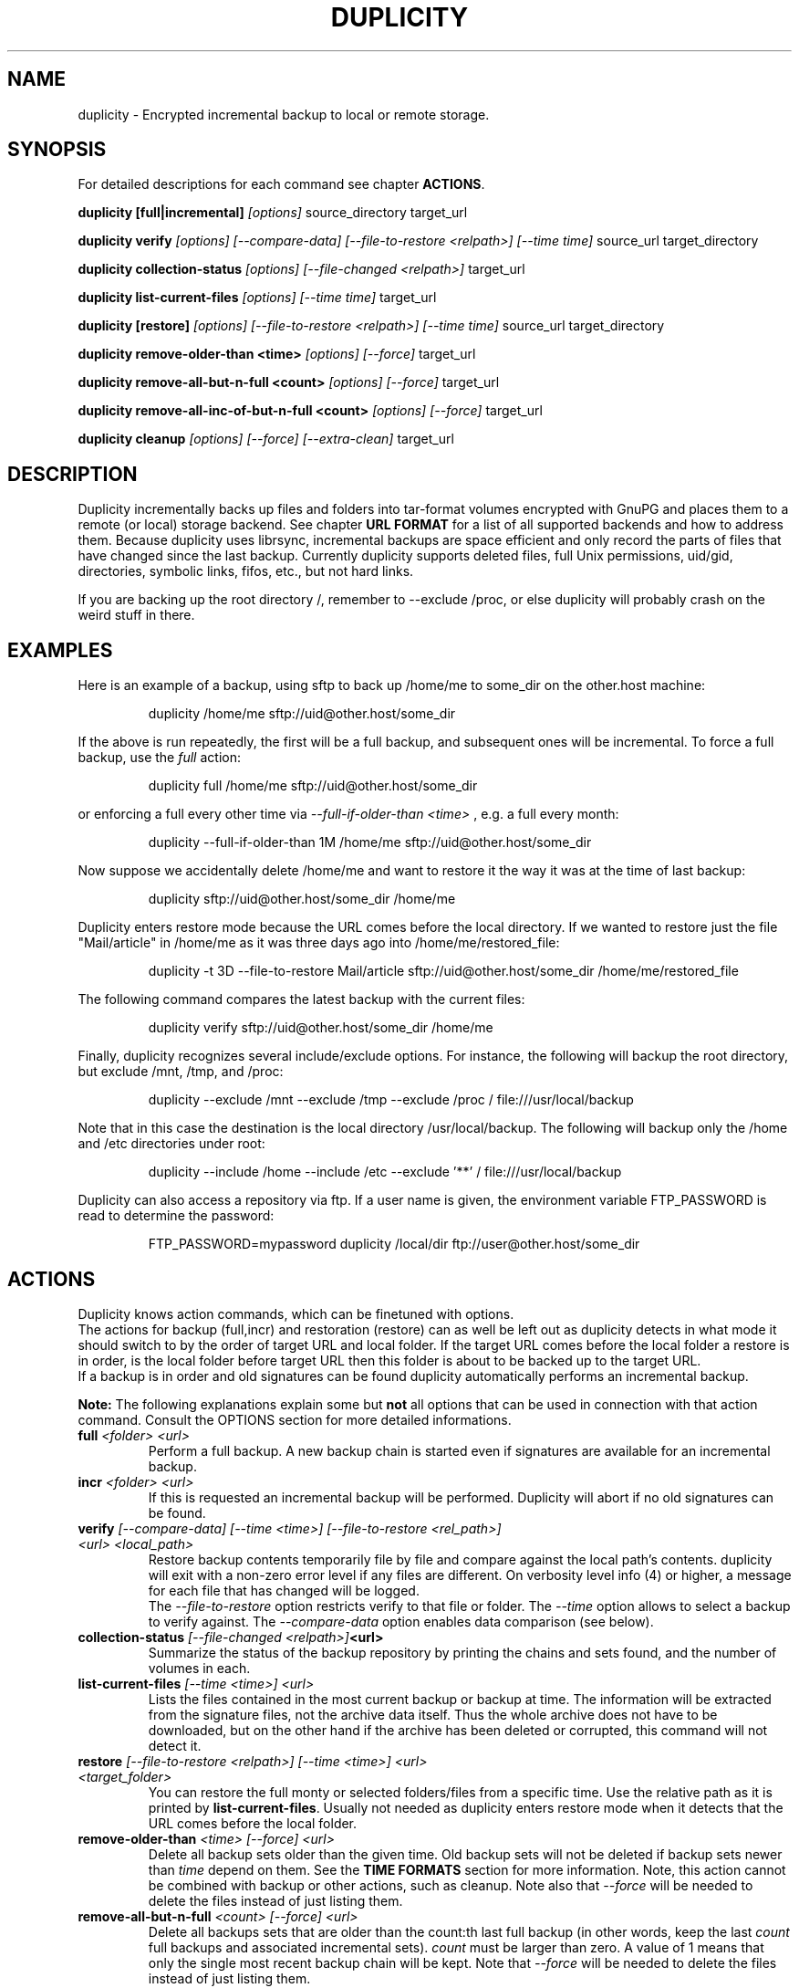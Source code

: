 .TH DUPLICITY 1 "$reldate" "Version $version" "User Manuals" \"  -*- nroff -*-
.\" disable justification (adjust text to left margin only)
.\" command line examples stay readable through that
.ad l
.\" disable hyphenation
.nh

.SH NAME
duplicity \- Encrypted incremental backup to local or remote storage.

.SH SYNOPSIS
For detailed descriptions for each command see chapter
.BR ACTIONS .

.B duplicity [full|incremental]
.I [options]
source_directory target_url

.B duplicity verify
.I [options] [--compare-data] [--file-to-restore <relpath>] [--time time]
source_url target_directory

.B duplicity collection-status
.I [options] [--file-changed <relpath>]
target_url

.B duplicity list-current-files
.I [options] [--time time]
target_url

.B duplicity [restore]
.I [options] [--file-to-restore <relpath>] [--time time]
source_url target_directory

.B duplicity remove-older-than <time>
.I [options] [--force]
target_url

.B duplicity remove-all-but-n-full  <count>
.I [options] [--force]
target_url

.B duplicity remove-all-inc-of-but-n-full <count>
.I [options] [--force]
target_url

.B duplicity cleanup
.I [options] [--force] [--extra-clean]
target_url

.SH DESCRIPTION
Duplicity incrementally backs up files and folders into
tar-format volumes encrypted with GnuPG and places them to a
remote (or local) storage backend.  See chapter
.B URL FORMAT
for a list of all supported backends and how to address them.
Because duplicity uses librsync, incremental backups are space efficient
and only record the parts of files that have changed since the last backup.
Currently duplicity supports deleted files, full Unix permissions, uid/gid,
directories, symbolic links, fifos, etc., but not hard links.

If you are backing up the root directory /, remember to --exclude
/proc, or else duplicity will probably crash on the weird stuff in
there.

.SH EXAMPLES
Here is an example of a backup, using sftp to back up /home/me to
some_dir on the other.host machine:
.PP
.RS
duplicity /home/me sftp://uid@other.host/some_dir
.PP
.RE
If the above is run repeatedly, the first will be a full backup, and
subsequent ones will be incremental. To force a full backup, use the
.I full
action:
.PP
.RS
duplicity full /home/me sftp://uid@other.host/some_dir
.PP
.RE
or enforcing a full every other time via
.I --full-if-older-than <time>
, e.g. a full every month:
.PP
.RS
duplicity --full-if-older-than 1M /home/me sftp://uid@other.host/some_dir
.PP
.RE
Now suppose we accidentally delete /home/me and want to restore it
the way it was at the time of last backup:
.PP
.RS
duplicity sftp://uid@other.host/some_dir /home/me
.PP
.RE
Duplicity enters restore mode because the URL comes before the local
directory.  If we wanted to restore just the file "Mail/article" in
/home/me as it was three days ago into /home/me/restored_file:
.PP
.RS
duplicity -t 3D --file-to-restore Mail/article sftp://uid@other.host/some_dir /home/me/restored_file
.PP
.RE
The following command compares the latest backup with the current files:
.PP
.RS
duplicity verify sftp://uid@other.host/some_dir /home/me
.PP
.RE
Finally, duplicity recognizes several include/exclude options.  For
instance, the following will backup the root directory, but exclude
/mnt, /tmp, and /proc:
.PP
.RS
duplicity --exclude /mnt --exclude /tmp --exclude /proc /
file:///usr/local/backup
.PP
.RE
Note that in this case the destination is the local directory
/usr/local/backup.  The following will backup only the /home and /etc
directories under root:
.PP
.RS
duplicity --include /home --include /etc --exclude '**' /
file:///usr/local/backup
.PP
.RE
Duplicity can also access a repository via ftp.  If a user name is
given, the environment variable FTP_PASSWORD is read to determine the
password:
.PP
.RS
FTP_PASSWORD=mypassword duplicity /local/dir ftp://user@other.host/some_dir

.SH ACTIONS
Duplicity knows action commands, which can be finetuned with options.
.br
The actions for backup (full,incr) and restoration (restore) can as well be
left out as duplicity detects in what mode it should switch to by the order
of target URL and local folder. If the target URL comes before the local folder
a restore is in order, is the local folder before target URL then this folder
is about to be backed up to the target URL.
.br
If a backup is in order and old signatures can be found duplicity automatically
performs an incremental backup.
.PP
.B Note:
The following explanations explain some but
.B not
all options that can be used in connection with that action command.
Consult the OPTIONS section for more detailed informations.

.TP
.BI "full " "<folder> <url>"
Perform a full backup. A new backup chain is started even if
signatures are available for an incremental backup.

.TP
.BI "incr " "<folder> <url>"
If this is requested an incremental backup will be performed.
Duplicity will abort if no old signatures can be found.

.TP
.BI "verify " "[--compare-data] [--time <time>] [--file-to-restore <rel_path>] <url> <local_path>"
Restore backup contents temporarily file by file and compare against the local path's contents.
duplicity will exit with a non-zero error level if any files are different.
On verbosity level info (4) or higher, a message for each file that has
changed will be logged.
.br
The
.I --file-to-restore
option restricts verify to that file or folder.
The
.I --time
option allows to select a backup to verify against.
The
.I --compare-data
option enables data comparison (see below).

.TP
.BI "collection-status " "[--file-changed <relpath>]" "<url>"
Summarize the status of the backup repository by printing the chains
and sets found, and the number of volumes in each.

.TP
.BI "list-current-files " "[--time <time>] <url>"
Lists the files contained in the most current backup or backup at time.
The information will be extracted from the signature files, not the archive data
itself. Thus the whole archive does not have to be downloaded, but on
the other hand if the archive has been deleted or corrupted, this
command will not detect it.

.TP
.BI "restore " "[--file-to-restore <relpath>] [--time <time>] <url> <target_folder>"
You can restore the full monty or selected folders/files from a specific time.
Use the relative path as it is printed by
.BR list-current-files .
Usually not needed as duplicity enters restore mode when it detects that the URL
comes before the local folder.

.TP
.BI "remove-older-than " "<time> [--force] <url>"
Delete all backup sets older than the given time.  Old backup sets
will not be deleted if backup sets newer than
.I time
depend on them.  See the
.B TIME FORMATS
section for more information.  Note, this action cannot be combined
with backup or other actions, such as cleanup.  Note also that
.I --force
will be needed to delete the files instead of just listing them.

.TP
.BI "remove-all-but-n-full " "<count> [--force] <url>"
Delete all backups sets that are older than the count:th last full
backup (in other words, keep the last
.I count
full backups and associated incremental sets).
.I count
must be larger than zero. A value of 1 means that only the single most
recent backup chain will be kept.  Note that
.I --force
will be needed to delete the files instead of just listing them.

.TP
.BI "remove-all-inc-of-but-n-full " "<count> [--force] <url>"
Delete incremental sets of all backups sets that are older than the count:th last full
backup (in other words, keep only old full backups and not their increments).
.I count
must be larger than zero. A value of 1 means that only the single most
recent backup chain will be kept intact.  Note that
.I --force
will be needed to delete the files instead of just listing them.

.TP
.BI "cleanup " "[--force] [--extra-clean] <url>"
Delete the extraneous duplicity files on the given backend.
Non-duplicity files, or files in complete data sets will not be
deleted.  This should only be necessary after a duplicity session
fails or is aborted prematurely.  Note that
.I --force
will be needed to delete the files instead of just listing them.

.SH OPTIONS

.TP
.BI --allow-source-mismatch
Do not abort on attempts to use the same archive dir or remote backend
to back up different directories. duplicity will tell you if you need
this switch.

.TP
.BI "--archive-dir " path
The archive directory.
.B NOTE:
This option changed in 0.6.0.  The archive directory is now necessary
in order to manage persistence for current and future enhancements.
As such, this option is now used only to change the location of the
archive directory.  The archive directory should
.B not
be deleted, or duplicity will have to recreate it from
the remote repository (which may require decrypting the backup contents).

When backing up or restoring, this option specifies that the local
archive directory is to be created in
.IR path .
If the archive directory is not specified, the default will be to
create the archive directory in
.IR ~/.cache/duplicity/ .

The archive directory can be shared between backups to multiple targets,
because a subdirectory of the archive dir is used for individual backups (see
.BI --name
).

The combination of archive directory and backup name must be unique
in order to separate the data of different backups.

The interaction between the
.BI --archive-dir
and the
.BI --name
options allows for four possible combinations for the location of the archive dir:

.RS
.IP 1.
neither specified (default)
 ~/.cache/duplicity/\c
.IR hash-of-url
.IP 2.
--archive-dir=/arch, no --name
 /arch/\c
.IR hash-of-url
.IP 3.
no --archive-dir, --name=foo
 ~/.cache/duplicity/foo
.IP 4.
--archive-dir=/arch, --name=foo
 /arch/foo
.RE

.TP
.BI "--asynchronous-upload "
(EXPERIMENTAL) Perform file uploads asynchronously in the background,
with respect to volume creation. This means that duplicity can upload
a volume while, at the same time, preparing the next volume for
upload. The intended end-result is a faster backup, because the local
CPU and your bandwidth can be more consistently utilized. Use of this
option implies additional need for disk space in the temporary storage
location; rather than needing to store only one volume at a time,
enough storage space is required to store two volumes.

.TP
.BI "--backend-retry-delay " number
Specifies the number of seconds that duplicity waits after an error has
occured before attempting to repeat the operation.


.TP
.BI "--cf-backend " backend
Allows the explicit selection of a cloudfiles backend. Defaults to
.BR pyrax .
Alternatively you might choose
.BR cloudfiles .

.TP
.BI --compare-data
Enable data comparison of regular files on action verify.
This is disabled by default for performance reasons.

.TP
.BI "--dry-run "
Calculate what would be done, but do not perform any backend actions

.TP
.BI "--encrypt-key " key-id
When backing up, encrypt to the given public key, instead of using
symmetric (traditional) encryption.  Can be specified multiple times.
The key-id can be given in any of the formats supported by GnuPG; see
.BR gpg (1),
section "HOW TO SPECIFY A USER ID" for details.


.TP
.BI "--encrypt-secret-keyring " filename
This option can only be used with
.BR --encrypt-key ,
and changes the path to the secret keyring for the encrypt key to
.I filename
This keyring is not used when creating a backup. If not specified, the
default secret keyring is used which is usually located at .gnupg/secring.gpg

.TP
.BI "--encrypt-sign-key " key-id
Convenience parameter. Same as
.BR --encrypt-key
.IR key-id
.BR --sign-key
.IR "key-id" .

.TP
.BI "--exclude " shell_pattern
Exclude the file or files matched by
.IR shell_pattern .
If a directory is matched, then files under that directory will also
be matched.  See the
.B FILE SELECTION
section for more information.

.TP
.B "--exclude-device-files"
Exclude all device files.  This can be useful for security/permissions
reasons or if rdiff-backup is not handling device files correctly.

.TP
.BI "--exclude-filelist " filename
Excludes the files listed in
.IR filename,
with each line of the filelist interpreted according to the
same rules as
.BI --include
and
.BI --exclude.
See the
.B FILE SELECTION
section for more information.

.TP
.BR "--exclude-if-present " filename
Exclude directories if filename is present. Allows the user to specify folders
that they do not wish to backup by adding a specified file (e.g. ".nobackup")
instead of maintaining a comprehensive exclude/include list. This option needs
to come before any other include or exclude options.

.TP
.BR "--exclude-older-than " time
Exclude any files whose modification date is earlier than the specified
.IR time .
This can be used to produce a partial backup that contains only
recently changed files. See the
.B TIME FORMATS
section for more information.

.TP
.BI --exclude-other-filesystems
Exclude files on file systems (identified by device number) other than
the file system the root of the source directory is on.

.TP
.BI "--exclude-regexp " regexp
Exclude files matching the given regexp.  Unlike the
.BI --exclude
option, this option does not match files in a directory it matches.
See the
.B FILE SELECTION
section for more information.

.TP
.BI --extra-clean
When cleaning up, be more aggressive about saving space.  For example, this
may delete signature files for old backup chains.

.B Caution:
Without signature files those old backup chains are unrestorable. Do not
use --extra-clean unless you know what you're doing.

See the
.B cleanup
argument for more information.

.TP
.BI "--file-changed " path
This option may be given in collection-status mode, causing only
.I path
status to be collect instead of the entire contents of the backup archive.
.I path
should be given relative to the root of the directory backed up.


.TP
.BI "--file-prefix, --file-prefix-manifest, --file-prefix-archive, --file-prefix-signature
Adds a prefix to all files, manifest files, archive files, and/or signature files.

The same set of prefixes must be passed in on backup and restore.

If both global and type-specific prefixes are set, global prefix will go before
type-specific prefixes.

See also
.B "A NOTE ON FILENAME PREFIXES"

.TP
.BI "--file-to-restore " path
This option may be given in restore mode, causing only
.I path
to be restored instead of the entire contents of the backup archive.
.I path
should be given relative to the root of the directory backed up.

.TP
.BI "--full-if-older-than " time
Perform a full backup if an incremental backup is requested, but the
latest full backup in the collection is older than the given
.IR time .
See the
.B TIME FORMATS
section for more information.

.TP
.BI --force
Proceed even if data loss might result.  Duplicity will let the user
know when this option is required.

.TP
.BI --ftp-passive
Use passive (PASV) data connections.  The default is to use passive,
but to fallback to regular if the passive connection fails or times
out.

.TP
.BI --ftp-regular
Use regular (PORT) data connections.

.TP
.BI --gio
Use the GIO backend and interpret any URLs as GIO would.

.TP
.BI "--hidden-encrypt-key " key-id
Same as
.BR --encrypt-key ,
but it hides user's key id from encrypted file. It uses the gpg's
.BI --hidden-recipient
command to obfuscate the owner of the backup. On restore, gpg will
automatically try all available secret keys in order to decrypt the
backup. See gpg(1) for more details.


.TP
.BI --ignore-errors
Try to ignore certain errors if they happen. This option is only
intended to allow the restoration of a backup in the face of certain
problems that would otherwise cause the backup to fail. It is not ever
recommended to use this option unless you have a situation where you
are trying to restore from backup and it is failing because of an
issue which you want duplicity to ignore. Even then, depending on the
issue, this option may not have an effect.

Please note that while ignored errors will be logged, there will be no
summary at the end of the operation to tell you what was ignored, if
anything. If this is used for emergency restoration of data, it is
recommended that you run the backup in such a way that you can revisit
the backup log (look for lines containing the string IGNORED_ERROR).

If you ever have to use this option for reasons that are not
understood or understood but not your own responsibility, please
contact duplicity maintainers. The need to use this option under
production circumstances would normally be considered a bug.

.TP
.BI "--imap-full-address " email_address
The full email address of the user name when logging into an imap server.
If not supplied just the user name part of the email address is used.

.TP
.BI "--imap-mailbox " option
Allows you to specify a different mailbox.  The default is
"INBOX".
Other languages may require a different mailbox than the default.

.TP
.BI "--gpg-binary " file_path
Allows you to force duplicity to use
.I file_path
as gpg command line binary. Can be an absolute or relative file path or a file name.
Default value is 'gpg'. The binary will be localized via the PATH environment variable.

.TP
.BI "--gpg-options " options
Allows you to pass options to gpg encryption.  The
.I options
list should be of the form "--opt1 --opt2=parm" where the string is
quoted and the only spaces allowed are between options.

.TP
.BI "--include " shell_pattern
Similar to
.BI --exclude
but include matched files instead.  Unlike
.BR --exclude ,
this option will also match parent directories of matched files
(although not necessarily their contents).  See the
.B FILE SELECTION
section for more information.

.TP
.BI "--include-filelist " filename
Like
.BR --exclude-filelist ,
but include the listed files instead.  See the
.B FILE SELECTION
section for more information.

.TP
.BI "--include-regexp " regexp
Include files matching the regular expression
.IR regexp .
Only files explicitly matched by
.I regexp
will be included by this option.  See the
.B FILE SELECTION
section for more information.

.TP
.BI "--log-fd " number
Write specially-formatted versions of output messages to the specified file
descriptor.  The format used is designed to be easily consumable by other
programs.

.TP
.BI "--log-file " filename
Write specially-formatted versions of output messages to the specified file.
The format used is designed to be easily consumable by other programs.

.TP
.BI "--max-blocksize " number
determines the number of the blocks examined for changes during the diff process.
For files < 1MB the blocksize is a constant of 512.
For files over 1MB the size is given by:

file_blocksize = int((file_len / (2000 * 512)) * 512)
.br
return min(file_blocksize, globals.max_blocksize)

where globals.max_blocksize defaults to 2048.
If you specify a larger max_blocksize, your difftar files will be larger, but your sigtar files will be smaller.
If you specify a smaller max_blocksize, the reverse occurs.
The --max-blocksize option should be in multiples of 512.

.TP
.BI "--name " symbolicname
Set the symbolic name of the backup being operated on. The intent is
to use a separate name for each logically distinct backup. For
example, someone may use "home_daily_s3" for the daily backup of a
home directory to Amazon S3. The structure of the name is up to the
user, it is only important that the names be distinct. The symbolic
name is currently only used to affect the expansion of
.BI --archive-dir
, but may be used for additional features in the future. Users running
more than one distinct backup are encouraged to use this option.

If not specified, the default value is a hash of the backend URL.

.TP
.BI --no-compression
Do not use GZip to compress files on remote system.

.TP
.BI --no-encryption
Do not use GnuPG to encrypt files on remote system.

.TP
.BI --no-print-statistics
By default duplicity will print statistics about the current session
after a successful backup.  This switch disables that behavior.

.TP
.BI --null-separator
Use nulls (\\0) instead of newlines (\\n) as line separators, which
may help when dealing with filenames containing newlines.  This
affects the expected format of the files specified by the
--{include|exclude}-filelist switches as well as the format of
the directory statistics file.

.TP
.BI --numeric-owner
On restore always use the numeric uid/gid from the archive and not the
archived user/group names, which is the default behaviour.
Recommended for restoring from live cds which might have the users with
identical names but different uids/gids.

.TP
.BI "--num-retries " number
Number of retries to make on errors before giving up.

.TP
.BI --old-filenames
Use the old filename format (incompatible with Windows/Samba) rather than
the new filename format.

.TP
.BI "--par2-options " options
Verbatim options to pass to par2.

.TP
.BI "--par2-redundancy " percent
Adjust the level of redundancy in
.I percent
for Par2 recovery files (default 10%).

.TP
.BI --progress
When selected, duplicity will output the current upload progress and estimated
upload time. To annotate changes, it will perform a first dry-run before a full
or incremental, and then runs the real operation estimating the real upload
progress.

.TP
.BI "--progress-rate " number
Sets the update rate at which duplicity will output the upload progress
messages (requires
.BI --progress
option). Default is to prompt the status each 3 seconds.

.TP
.BI "--rename " "<original path> <new path>"
Treats the path
.I orig
in the backup as if it were the path
.I new.
Can be passed multiple times. An example:

duplicity restore --rename Documents/metal Music/metal sftp://uid@other.host/some_dir /home/me

.TP
.BI "--rsync-options " options
Allows you to pass options to the rsync backend.  The
.I options
list should be of the form "opt1=parm1 opt2=parm2" where the option string is
quoted and the only spaces allowed are between options. The option string
will be passed verbatim to rsync, after any internally generated option
designating the remote port to use. Here is a possibly useful example:

duplicity --rsync-options="--partial-dir=.rsync-partial" /home/me rsync://uid@other.host/some_dir

.TP
.BI "--s3-european-buckets"
When using the Amazon S3 backend, create buckets in Europe instead of
the default (requires
.BI --s3-use-new-style
). Also see the
.B EUROPEAN S3 BUCKETS
section.

.TP
.BI "--s3-unencrypted-connection"
Don't use SSL for connections to S3.

This may be much faster, at some cost to confidentiality.

With this option, anyone who can observe traffic between your computer and S3
will be able to tell: that you are using Duplicity, the name of the bucket,
your AWS Access Key ID, the increment dates and the amount of data in each
increment.

This option affects only the connection, not the GPG encryption of the backup
increment files.  Unless that is disabled, an observer will not be able to see
the file names or contents.

.TP
.BI "--s3-use-new-style"
When operating on Amazon S3 buckets, use new-style subdomain bucket
addressing. This is now the preferred method to access Amazon S3, but
is not backwards compatible if your bucket name contains upper-case
characters or other characters that are not valid in a hostname.

.TP
.BI "--s3-use-rrs"
Store volumes using Reduced Redundancy Storage when uploading to Amazon S3.
This will lower the cost of storage but also lower the durability of stored
volumes to 99.99% instead the 99.999999999% durability offered by Standard
Storage on S3.

.TP
.BI "--s3-use-ia"
Store volumes using Standard - Infrequent Access when uploading to Amazon S3.
This storage class has a lower storage cost but a higher per-request cost, and
the storage cost is calculated against a 30-day storage minimum. According to
Amazon, this storage is ideal for long-term file storage, backups, and disaster
recovery.

.TP
.BI "--s3-use-multiprocessing"
Allow multipart volumne uploads to S3 through multiprocessing. This option
requires Python 2.6 and can be used to make uploads to S3 more efficient.
If enabled, files duplicity uploads to S3 will be split into chunks and
uploaded in parallel. Useful if you want to saturate your bandwidth
or if large files are failing during upload.

.TP
.BI "--s3-use-server-side-encryption"
Allow use of server side encryption in S3

.TP
.BI "--s3-multipart-chunk-size"
Chunk size (in MB) used for S3 multipart uploads. Make this smaller than
.BI --volsize
to maximize the use of your bandwidth. For example, a chunk size of 10MB
with a volsize of 30MB will result in 3 chunks per volume upload.

.TP
.BI "--s3-multipart-max-procs"
Specify the maximum number of processes to spawn when performing a multipart
upload to S3. By default, this will choose the number of processors detected
on your system (e.g. 4 for a 4-core system). You can adjust this number as
required to ensure you don't overload your system while maximizing the use of
your bandwidth.

.TP
.BI "--s3-multipart-max-timeout"
You can control the maximum time (in seconds) a multipart upload can spend on
uploading a single chunk to S3. This may be useful if you find your system
hanging on multipart uploads or if you'd like to control the time variance
when uploading to S3 to ensure you kill connections to slow S3 endpoints.

.TP
.BI "--scp-command " command
.B (only ssh pexpect backend with --use-scp enabled)
The
.I command
will be used instead of "scp" to send or receive files.
To list and delete existing files, the sftp command is used.
.br
See also
.B "A NOTE ON SSH BACKENDS"
section
.BR "SSH pexpect backend" .

.TP
.BI "--sftp-command " command
.B (only ssh pexpect backend)
The
.I command
will be used instead of "sftp".
.br
See also
.B "A NOTE ON SSH BACKENDS"
section
.BR "SSH pexpect backend" .

.TP
.BI --short-filenames
If this option is specified, the names of the files duplicity writes
will be shorter (about 30 chars) but less understandable.  This may be
useful when backing up to MacOS or another OS or FS that doesn't
support long filenames.

.TP
.BI "--sign-key " key-id
This option can be used when backing up, restoring or verifying.
When backing up, all backup files will be signed with keyid
.IR key .
When restoring, duplicity will signal an error if any remote file is
not signed with the given key-id. The key-id can be given in any of
the formats supported by GnuPG; see
.BR gpg (1),
section "HOW TO SPECIFY A USER ID" for details.
Should be specified only once because currently only
.B one
signing key is supported. Last entry overrides all other entries.
.br
See also
.BI "A NOTE ON SYMMETRIC ENCRYPTION AND SIGNING"

.TP
.BI --ssh-askpass
Tells the ssh backend to prompt the user for the remote system password,
if it was not defined in target url and no FTP_PASSWORD env var is set.
This password is also used for passphrase-protected ssh keys.

.TP
.BI "--ssh-options " options
Allows you to pass options to the ssh backend.
Can be specified multiple times or as a space separated options list.
The
.I options
list should be of the form "-oOpt1='parm1' -oOpt2='parm2'" where the option string is
quoted and the only spaces allowed are between options. The option string
will be passed verbatim to both scp and sftp, whose command line syntax
differs slightly hence the options should therefore be given in the long option format described in
.BR ssh_config(5).

example of a list:

duplicity --ssh-options="-oProtocol=2 -oIdentityFile='/my/backup/id'" /home/me scp://user@host/some_dir

example with multiple parameters:

duplicity --ssh-options="-oProtocol=2" --ssh-options="-oIdentityFile='/my/backup/id'" /home/me scp://user@host/some_dir

.B NOTE:
The
.I "ssh paramiko backend"
currently supports only the
.B -i
or
.B -oIdentityFile
setting. If needed provide more host specific options via ssh_config file.
.RE

.TP
.BI "--ssl-cacert-file " file
.B (only webdav & lftp backend)
Provide a cacert file for ssl certificate verification.
.br
See also
.BR "A NOTE ON SSL CERTIFICATE VERIFICATION" .

.TP
.BI "--ssl-cacert-path " path/to/certs/
.B (only webdav backend and python 2.7.9+ OR lftp+webdavs and a recent lftp)
Provide a path to a folder containing cacert files for ssl certificate verification.
.br
See also
.BR "A NOTE ON SSL CERTIFICATE VERIFICATION" .

.TP
.BI --ssl-no-check-certificate
.B (only webdav & lftp backend)
Disable ssl certificate verification.
.br
See also
.BR "A NOTE ON SSL CERTIFICATE VERIFICATION" .

.TP
.BI "--tempdir " directory
Use this existing directory for duplicity temporary files instead of
the system default, which is usually the /tmp directory. This option
supersedes any environment variable.
.br
See also
.BR "ENVIRONMENT VARIABLES" .

.TP
.BI -t time ", --time " time ", --restore-time " time
Specify the time from which to restore or list files.

.TP
.BI "--time-separator " char
Use
.IR char
as the time separator in filenames instead of colon (":").

.TP
.BI "--timeout " seconds
Use
.IR seconds
as the socket timeout value if duplicity begins to timeout during
network operations.  The default is 30 seconds.

.TP
.BI --use-agent
If this option is specified, then
.I --use-agent
is passed to the GnuPG encryption process and it will try to connect to
.B gpg-agent
before it asks for a passphrase for
.I --encrypt-key
or
.I --sign-key
if needed.
.br
.B Note:
Contrary to previous versions of duplicity, this option will also be honored
by GnuPG 2 and newer versions. If GnuPG 2 is in use, duplicity passes the option
.I --pinentry-mode=cancel
to the the gpg process unless
.I --use-agent
is specified on the duplicity command line. This has the effect that GnuPG 2
uses the agent only if
.I --use-agent
is given, just like GnuPG 1.

.TP
.BI "--verbosity " level ", -v" level
Specify output verbosity level (log level).
Named levels and corresponding values are
0 Error, 2 Warning, 4 Notice (default), 8 Info, 9 Debug (noisiest).
.br
.I level
may also be
.br
.B a character:
e, w, n, i, d
.br
.B a word:
error, warning, notice, info, debug

The options -v4, -vn and -vnotice are functionally equivalent, as are the mixed/\
upper-case versions -vN, -vNotice and -vNOTICE.

.TP
.BI --version
Print duplicity's version and quit.

.TP
.BI "--volsize " number
Change the volume size to
.IR number
MB. Default is 200MB.

.SH ENVIRONMENT VARIABLES

.TP
.B TMPDIR, TEMP, TMP
In decreasing order of importance, specifies the directory to use for
temporary files (inherited from Python's tempfile module).
Eventually the option
.BI --tempdir
supercedes any of these.
.TP
.B FTP_PASSWORD
Supported by most backends which are password capable. More secure than
setting it in the backend url (which might be readable in the operating
systems process listing to other users on the same machine).
.TP
.B PASSPHRASE
This passphrase is passed to GnuPG. If this is not set, the user will be
prompted for the passphrase.
.TP
.B SIGN_PASSPHRASE
The passphrase to be used for
.BR --sign-key .
If ommitted
.B and
sign key is also one of the keys to encrypt against
.B PASSPHRASE
will be reused instead.
Otherwise, if passphrase is needed but not set the user will be prompted for it.

.SH URL FORMAT
Duplicity uses the URL format (as standard as possible) to define data locations.
The generic format for a URL is:
.PP
.RS
scheme://[user[:password]@]host[:port]/[/]path
.PP
.RE
It is not recommended to expose the password on the command line since
it could be revealed to anyone with permissions to do process listings,
it is permitted however.
Consider setting the environment variable
.B FTP_PASSWORD
instead, which is used by most, if not all backends, regardless of it's name.
.PP
In protocols that support it, the path may be preceded by a single
slash, '/path', to represent a relative path to the target home directory,
or preceded by a double slash, '//path', to represent an absolute
filesystem path.
.PP
.B Note:
.RS
Scheme (protocol) access may be provided by more than one backend.
In case the default backend is buggy or simply not working in a specific case it might be worth trying an alternative implementation.
Alternative backends can be selected by prefixing the scheme with the name of the alternative backend e.g.
.B ncftp+ftp://
and are mentioned below the scheme's syntax summary.
.RE

.PP
Formats of each of the URL schemes follow:

.PP
.BR "Azure"
.PP
.RS
azure://container-name
.PP
See also
.B "A NOTE ON AZURE ACCESS"
.RE
.PP
.BR "B2"
.PP
.RS
b2://account_id[:application_key]@bucket_name/[folder/]
.RE
.PP
.BR "Cloud Files" " (Rackspace)"
.PP
.RS
cf+http://container_name
.PP
See also
.B "A NOTE ON CLOUD FILES ACCESS"
.RE
.PP
.B "Copy cloud storage"
.PP
.RS
copy://user[:password]@copy.com/some_dir
.RE
.PP
.B Dropbox
.PP
.RS
dpbx:///some_dir
.PP
Make sure to read
.BR "A NOTE ON DROPBOX ACCESS" " first!"
.RE
.PP
.B "Local file path"
.PP
.RS
file://[relative|/absolute]/local/path
.RE
.PP
.BR "FISH" " (Files transferred over Shell protocol) over ssh"
.PP
.RS
fish://user[:password]@other.host[:port]/[relative|/absolute]_path
.RE
.PP
.B "FTP"
.PP
.RS
ftp[s]://user[:password]@other.host[:port]/some_dir
.PP
.B NOTE:
use lftp+, ncftp+ prefixes to enforce a specific backend, default is lftp+ftp://...
.RE
.PP
.B "Google Docs"
.PP
.RS
gdocs://user[:password]@other.host/some_dir
.PP
.B NOTE:
use pydrive+, gdata+ prefixes to enforce a specific backend, default is pydrive+gdocs://...
.RE
.PP
.B "Google Cloud Storage"
.PP
.RS
gs://bucket[/prefix]
.RE
.PP
.B "HSI"
.PP
.RS
hsi://user[:password]@other.host/some_dir
.RE
.PP
.B "hubiC"
.PP
.RS
cf+hubic://container_name
.PP
See also
.B "A NOTE ON HUBIC"
.RE
.PP
.B "IMAP email storage"
.PP
.RS
imap[s]://user[:password]@host.com[/from_address_prefix]
.PP
See also
.B "A NOTE ON IMAP"
.RE
.PP
.B "Mega cloud storage"
.PP
.RS
mega://user[:password]@mega.co.nz/some_dir
.RE
.PP
.B "OneDrive Backend"
.PP
.RS
onedrive://some_dir
.RE
.PP
.B "Par2 Wrapper Backend"
.PP
.RS
par2+scheme://[user[:password]@]host[:port]/[/]path
.PP
See also
.B "A NOTE ON PAR2 WRAPPER BACKEND"
.RE
.PP
.B "Rsync via daemon"
.PP
.RS
rsync://user[:password]@host.com[:port]::[/]module/some_dir
.PP
.RE
.B "Rsync over ssh (only key auth)"
.PP
.RS
rsync://user@host.com[:port]/[relative|/absolute]_path
.RE
.PP
.BR "S3 storage" " (Amazon)"
.PP
.RS
s3://host[:port]/bucket_name[/prefix]
.br
s3+http://bucket_name[/prefix]
.PP
See also
.B "A NOTE ON EUROPEAN S3 BUCKETS"
.RE
.PP
.B "SCP/SFTP access"
.PP
.RS
scp://.. or
.br
sftp://user[:password]@other.host[:port]/[relative|/absolute]_path
.PP
.BR "defaults" " are paramiko+scp:// and paramiko+sftp://"
.br
.BR "alternatively" " try pexpect+scp://, pexpect+sftp://, lftp+sftp://"
.br
See also
.BR --ssh-askpass ,
.B  --ssh-options
and
.BR "A NOTE ON SSH BACKENDS" .
.RE
.PP
.BR "Swift" " (Openstack)"
.PP
.RS
swift://container_name[/prefix]
.PP
See also
.B "A NOTE ON SWIFT (OPENSTACK OBJECT STORAGE) ACCESS"
.RE
.PP
.B "Tahoe-LAFS"
.PP
.RS
tahoe://alias/directory
.RE
.PP
.B "WebDAV"
.PP
.RS
webdav[s]://user[:password]@other.host[:port]/some_dir
.PP
.B alternatively
try lftp+webdav[s]://
.RE
.PP
.BR "pydrive"
.PP
.RS
pydrive://<service account' email address>@developer.gserviceaccount.com/some_dir
.PP
See also
.B "A NOTE ON PYDRIVE BACKEND"
below.
.RE
.PP
.BR "multi"
.PP
.RS
multi:///path/to/config.json
.PP
See also
.B "A NOTE ON MULTI BACKEND"
below.
.RE
.PP
.BR "MediaFire"
.PP
.RS
mf://user[:password]@mediafire.com/some_dir
.PP
See also
.B "A NOTE ON MEDIAFIRE BACKEND"
below.
.RE

.SH TIME FORMATS
duplicity uses time strings in two places.  Firstly, many of the files
duplicity creates will have the time in their filenames in the w3
datetime format as described in a w3 note at
http://www.w3.org/TR/NOTE-datetime.  Basically they look like
"2001-07-15T04:09:38-07:00", which means what it looks like.  The
"-07:00" section means the time zone is 7 hours behind UTC.
.PP
Secondly, the
.BR -t ", " --time ", and " --restore-time
options take a time string, which can be given in any of several
formats:
.IP 1.
the string "now" (refers to the current time)
.IP 2.
a sequences of digits, like "123456890" (indicating the time in
seconds after the epoch)
.IP 3.
A string like "2002-01-25T07:00:00+02:00" in datetime format
.IP 4.
An interval, which is a number followed by one of the characters s, m,
h, D, W, M, or Y (indicating seconds, minutes, hours, days, weeks,
months, or years respectively), or a series of such pairs.  In this
case the string refers to the time that preceded the current time by
the length of the interval.  For instance, "1h78m" indicates the time
that was one hour and 78 minutes ago.  The calendar here is
unsophisticated: a month is always 30 days, a year is always 365 days,
and a day is always 86400 seconds.
.IP 5.
A date format of the form YYYY/MM/DD, YYYY-MM-DD, MM/DD/YYYY, or
MM-DD-YYYY, which indicates midnight on the day in question, relative
to the current time zone settings.  For instance, "2002/3/5",
"03-05-2002", and "2002-3-05" all mean March 5th, 2002.

.SH FILE SELECTION
When duplicity is run, it searches through the given source
directory and backs up all the files specified by the file selection
system.  The file selection system comprises a number of file
selection conditions, which are set using one of the following command
line options:
.RS
--exclude
.br
--exclude-device-files
.br
--exclude-filelist
.br
--exclude-regexp
.br
--include
.br
--include-filelist
.br
--include-regexp
.RE
Each file selection condition either matches or doesn't match a given
file.  A given file is excluded by the file selection system exactly
when the first matching file selection condition specifies that the
file be excluded; otherwise the file is included.

For instance,
.PP
.RS
duplicity --include /usr --exclude /usr /usr scp://user@host/backup
.PP
.RE
is exactly the same as
.PP
.RS
duplicity /usr scp://user@host/backup
.PP
.RE
because the include and exclude directives match exactly the same
files, and the
.BI --include
comes first, giving it precedence.  Similarly,
.PP
.RS
duplicity --include /usr/local/bin --exclude /usr/local /usr
scp://user@host/backup
.PP
.RE
would backup the /usr/local/bin directory (and its contents), but not
/usr/local/doc.

The
.BR include ,
.BR exclude ,
.BR include-filelist ,
and
.B exclude-filelist
options accept some
.IR "extended shell globbing patterns" .
These patterns can contain
.BR * ,
.BR ** ,
.BR ? ,
and
.B [...]
(character ranges). As in a normal shell,
.B *
can be expanded to any string of characters not containing "/",
.B ?
expands to any character except "/", and
.B [...]
expands to a single character of those characters specified (ranges
are acceptable).  The new special pattern,
.BR ** ,
expands to any string of characters whether or not it contains "/".
Furthermore, if the pattern starts with "ignorecase:" (case
insensitive), then this prefix will be removed and any character in
the string can be replaced with an upper- or lowercase version of
itself.

Remember that you may need to quote these characters when typing them
into a shell, so the shell does not interpret the globbing patterns
before duplicity sees them.

The
.BI --exclude
pattern option matches a file if:
.PP
.B 1.
.I pattern
can be expanded into the file's filename, or
.br
.B 2.
the file is inside a directory matched by the option.
.PP
Conversely, the
.B "--include "
pattern matches a file if:
.PP
.B 1.
.I pattern
can be expanded into the file's filename, or
.br
.B 2.
the file is inside a directory matched by the option, or
.br
.B 3.
the file is a directory which contains a file matched by the option.
.PP
For example,

.RS
.BI --exclude
/usr/local
.RE

matches e.g. /usr/local, /usr/local/lib, and /usr/local/lib/netscape.  It
is the same as --exclude /usr/local --exclude '/usr/local/**'.
.PP
On the other hand

.RS
.BI --include
/usr/local
.RE

specifies that /usr, /usr/local, /usr/local/lib, and
/usr/local/lib/netscape (but not /usr/doc) all be backed up. Thus you
don't have to worry about including parent directories to make sure
that included subdirectories have somewhere to go.
.PP
Finally,

.RS
.BI --include
ignorecase:'/usr/[a-z0-9]foo/*/**.py'
.RE

would match a file like /usR/5fOO/hello/there/world.py.  If it did
match anything, it would also match /usr.  If there is no existing
file that the given pattern can be expanded into, the option will not
match /usr alone.

The
.BR --include-filelist ,
and
.BI --exclude-filelist ,
options also introduce file selection conditions.  They direct
duplicity to read in a file, each line of which is a file
specification, and to include or exclude the matching files.  Lines
are separated by newlines or nulls, depending on whether the
--null-separator switch was given.  Each line in the filelist will be
interpreted as a globbing pattern the way
.BI --include
and
.BI --exclude
options are interpreted, except that lines starting with "+ " are interpreted as include directives, even
if found in a filelist referenced by
.BR --exclude-filelist .
Similarly, lines starting with "- " exclude files even if they are
found within an include filelist.
.PP
For example, if file "list.txt" contains the lines:

.RS
/usr/local
.br
- /usr/local/doc
.br
/usr/local/bin
.br
+ /var
.br
- /var
.RE

then
.B "--include-filelist list.txt"
would include /usr, /usr/local, and
/usr/local/bin.  It would exclude /usr/local/doc,
/usr/local/doc/python, etc.  It would also include
/usr/local/man, as this is included within /user/local.  Finally, it is undefined what happens with
/var.  A single file list should not contain conflicting file
specifications.

Each line in the filelist will also be
interpreted as a globbing pattern the way
.BI --include
and
.BI --exclude
options are interpreted.
For instance, if the file "list.txt" contains the
lines:

.RS
dir/foo
.br
+ dir/bar
.br
- **
.RE

Then
.B "--include-filelist list.txt"
would be exactly the same as specifying
.B "--include dir/foo --include dir/bar --exclude **"
on the command line.

Finally, the
.BI --include-regexp
and
.BI --exclude-regexp
options allow files to be included and excluded if their filenames match a
python regular expression.  Regular expression syntax is too
complicated to explain here, but is covered in Python's library
reference.  Unlike the
.BI --include
and
.BI --exclude
options, the regular expression options don't match files containing
or contained in matched files.  So for instance
.PP
.RS
--include '[0-9]{7}(?!foo)'
.PP
.RE
matches any files whose full pathnames contain 7 consecutive digits
which aren't followed by 'foo'.  However, it wouldn't match /home even
if /home/ben/1234567 existed.

.SH A NOTE ON AZURE ACCESS
The Azure backend requires the Microsoft Azure Storage SDK for Python to be
installed on the system.
See
.B REQUIREMENTS
above.

It uses two environment variables for authentification:
.BR AZURE_ACCOUNT_NAME " (required),"
.BR AZURE_ACCOUNT_KEY " (required)"

A container name must be a valid DNS name, conforming to the following naming
rules:

.RS
.IP 1.
Container names must start with a letter or number, and can contain only
letters, numbers, and the dash (-) character.
.IR
.IP 2.
Every dash (-) character must be immediately preceded and followed by a letter
or number; consecutive dashes are not permitted in container names.
.IR
.IP 3.
All letters in a container name must be lowercase.
.IR
.IP 4.
Container names must be from 3 through 63 characters long.
.IR
.RE

.SH A NOTE ON CLOUD FILES ACCESS
Pyrax is Rackspace's next-generation Cloud management API, including
Cloud Files access.  The cfpyrax backend requires the pyrax library to
be installed on the system.
See
.B REQUIREMENTS
above.

Cloudfiles is Rackspace's now deprecated implementation of OpenStack
Object Storage protocol.  Users wishing to use Duplicity with Rackspace
Cloud Files should migrate to the new Pyrax plugin to ensure support.

The backend requires python-cloudfiles to be installed on the system.
See
.B REQUIREMENTS
above.

It uses three environment variables for authentification:
.BR CLOUDFILES_USERNAME " (required),"
.BR CLOUDFILES_APIKEY " (required),"
.BR CLOUDFILES_AUTHURL " (optional)"

If
.B CLOUDFILES_AUTHURL
is unspecified it will default to the value
provided by python-cloudfiles, which points to rackspace, hence this value
.I must
be set in order to use other cloud files providers.

.SH A NOTE ON DROPBOX ACCESS
.IP 1.
First of all Dropbox backend requires valid authentication token. It
should be passed via
. B DPBX_ACCESS_TOKEN
environment variable.
.br
To obtain it please create 'Dropbox API' application at:
https://www.dropbox.com/developers/apps/create
.br
Then visit app settings and just use 'Generated access token' under
OAuth2 section.
.br
Alternatively you can let duplicity generate access token itself. In such
case temporary export
.B DPBX_APP_KEY ","
.B DPBX_APP_SECRET
using values from app settings page and run duplicity interactively.
.br
It will print the URL that you need to open in the browser to obtain
OAuth2 token for the application. Just follow on-screen instructions and
then put generated token to
. B DPBX_ACCESS_TOKEN
variable. Once done, feel free to unset
.B DPBX_APP_KEY "and"
.B DPBX_APP_SECRET

.IP 2.
"some_dir" must already exist in the Dropbox folder. Depending on access
token kind it may be:
.RS
.RS
. B Full Dropbox:
path is absolute and starts from 'Dropbox' root folder.
.br
. B App Folder:
path is related to application folder. Dropbox client will show it in
. B ~/Dropbox/Apps/<app-name>
.RE
.RE

.IP 3.
When using Dropbox for storage, be aware that all files, including the
ones in the Apps folder, will be synced to all connected computers.  You
may prefer to use a separate Dropbox account specially for the backups,
and not connect any computers to that account. Alternatively you can
configure selective sync on all computers to avoid syncing of backup files

.SH A NOTE ON EUROPEAN S3 BUCKETS
Amazon S3 provides the ability to choose the location of a bucket upon
its creation. The purpose is to enable the user to choose a location
which is better located network topologically relative to the user,
because it may allow for faster data transfers.
.PP
duplicity will create a new bucket the first time a bucket access is
attempted. At this point, the bucket will be created in Europe if
.BI --s3-european-buckets
was given. For reasons having to do with how the Amazon S3 service
works, this also requires the use of the
.BI --s3-use-new-style
option. This option turns on subdomain based bucket addressing in
S3. The details are beyond the scope of this man page, but it is
important to know that your bucket must not contain upper case letters
or any other characters that are not valid parts of a
hostname. Consequently, for reasons of backwards compatibility, use of
subdomain based bucket addressing is not enabled by default.
.PP
Note that you will need to use
.BI --s3-use-new-style
for all operations on European buckets; not just upon initial
creation.
.PP
You only need to use
.BI --s3-european-buckets
upon initial creation, but you may may use it at all times for
consistency.
.PP
Further note that when creating a new European bucket, it can take a
while before the bucket is fully accessible. At the time of this
writing it is unclear to what extent this is an expected feature of
Amazon S3, but in practice you may experience timeouts, socket errors
or HTTP errors when trying to upload files to your newly created
bucket. Give it a few minutes and the bucket should function normally.

.SH A NOTE ON FILENAME PREFIXES

Filename prefixes can be used in conjunction with S3 lifecycle rules to transition
archive files to Glacier, while keeping metadata (signature and manifest files) on S3.

Duplicity does not require access to archive files except when restoring from backup.

.SH A NOTE ON GOOGLE CLOUD STORAGE
Support for Google Cloud Storage relies on its Interoperable Access,
which must be enabled for your account.  Once enabled, you can generate
Interoperable Storage Access Keys and pass them to duplicity via the
.B GS_ACCESS_KEY_ID
and
.B GS_SECRET_ACCESS_KEY
environment variables. Alternatively, you can run
.B "gsutil config -a"
to have the Google Cloud Storage utility populate the
.B ~/.boto
configuration file.
.PP
Enable Interoperable Access:
https://code.google.com/apis/console#:storage
.br
Create Access Keys:
https://code.google.com/apis/console#:storage:legacy

.SH A NOTE ON HUBIC
The hubic backend requires the pyrax library to be installed on the system. See REQUIREMENTS above.
You will need to set your credentials for hubiC in a file called ~/.hubic_credentials, following this
pattern:
.PP
.RS
[hubic]
.br
email = your_email
.br
password = your_password
.br
client_id = api_client_id
.br
client_secret = api_secret_key
.br
redirect_uri = http://localhost/
.RE

.SH A NOTE ON IMAP
An IMAP account can be used as a target for the upload.  The userid may
be specified and the password will be requested.
.PP
The
.B from_address_prefix
may be specified (and probably should be). The text will be used as
the "From" address in the IMAP server.  Then on a restore (or list) command
the
.B from_address_prefix
will distinguish between different backups.

.SH A NOTE ON MULTI BACKEND

The multi backend allows duplicity to combine the storage available in
more than one backend store (e.g., you can store across a google drive
account and a onedrive account to get effectively the combined storage
available in both).  The URL path specifies a JSON formated config
file containing a list of the backends it will use. The URL may also
specify "query" parameters to configure overall behavior.
Each element of the list must have a "url" element, and may also contain
an optional "description" and an optional "env" list of environment
variables used to configure that backend.

.SS Query Parameters

Query parameters come after the file URL in standard HTTP format
for example:

.nf
.RS
multi:///path/to/config.json?mode=mirror&onfail=abort
multi:///path/to/config.json?mode=stripe&onfail=continue
multi:///path/to/config.json?onfail=abort&mode=stripe
multi:///path/to/config.json?onfail=abort
.RE

Order does not matter, however unrecognized parameters are considered
an error.

.TP
.BI "mode=" stripe

This mode (the default) performs round-robin access to the list of
backends. In this mode, all backends must be reliable as a loss of one
means a loss of one of the archive files.

.TP
.BI "mode=" mirror

This mode accesses backends as a RAID1-store, storing every file in
every backend and reading files from the first-successful backend.
A loss of any backend should result in no failure. Note that backends
added later will only get new files and may require a manual sync
with one of the other operating ones.

.TP
.BI "onfail=" continue

This setting (the default) continues all write operations in as
best-effort. Any failure results in the next backend tried. Failure
is reported only when all backends fail a given operation with the
error result from the last failure.

.TP
.BI "onfail=" abort

This setting considers any backend write failure as a terminating
condition and reports the error.
Data reading and listing operations are independent of this and
will try with the next backend on failure.

.SS JSON File Example
.nf
.RS
[
 {
  "description": "a comment about the backend"
  "url": "abackend://myuser@domain.com/backup",
  "env": [
    {
     "name" : "MYENV",
     "value" : "xyz"
    },
    {
     "name" : "FOO",
     "value" : "bar"
    }
   ]
 },
 {
  "url": "file:///path/to/dir"
 }
]
.RE
.fi

.SH A NOTE ON PAR2 WRAPPER BACKEND
Par2 Wrapper Backend can be used in combination with all other backends to
create recovery files. Just add
.BR par2+
before a regular scheme (e.g.
.IR par2+ftp://user@host/dir " or"
.I par2+s3+http://bucket_name
). This will create par2 recovery files for each archive and upload them all to
the wrapped backend.
.PP
Before restoring, archives will be verified. Corrupt archives will be repaired
on the fly if there are enough recovery blocks available.
.PP
Use
.BI "--par2-redundancy " percent
to adjust the size (and redundancy) of recovery files in
.I percent.

.SH A NOTE ON PYDRIVE BACKEND
The pydrive backend requires Python PyDrive package to be installed on the system. See
.B REQUIREMENTS
above.

There are two ways to use PyDrive: with a regular account or with a
"service account". With a service account, a separate account is
created, that is only accessible with Google APIs and not a web login.
With a regular account, you can store backups in your normal Google
Drive.

To use a service account, go to the Google developers
console at https://console.developers.google.com. Create a project,
and make sure Drive API is enabled for the project. Under "APIs and
auth", click Create New Client ID, then select Service Account with P12
key.

Download the .p12 key file of the account and convert it to the .pem format:
.br
openssl pkcs12 -in XXX.p12  -nodes -nocerts > pydriveprivatekey.pem

The content of .pem file should be passed to
.BR GOOGLE_DRIVE_ACCOUNT_KEY
environment variable for authentification.

The email address of the account will be used as part of URL. See
.B URL FORMAT
above.

The alternative is to use a regular account. To do this, start as above,
but when creating a new Client ID, select "Installed application" of
type "Other". Create a file with the following content, and pass its
filename in the
.BR GOOGLE_DRIVE_SETTINGS
environment variable:
.PP
.nf
.RS
client_config_backend: settings
client_config:
    client_id: <Client ID from developers' console>
    client_secret: <Client secret from developers' console>
save_credentials: True
save_credentials_backend: file
save_credentials_file: <filename to cache credentials>
get_refresh_token: True
.RE
.fi

In this scenario, the username and host parts of the URL play no role;
only the path matters. During the first run, you will be prompted to
visit an URL in your browser to grant access to your drive. Once
granted, you will receive a verification code to paste back into
Duplicity. The credentials are then cached in the file references above
for future use.

.SH A NOTE ON SSH BACKENDS
The
.I ssh backends
support
.I sftp
and
.I scp/ssh
transport protocols.
This is a known user-confusing issue as these are fundamentally different.
If you plan to access your backend via one of those please inform yourself
about the requirements for a server to support
.IR sftp " or"
.I scp/ssh
access.
To make it even more confusing the user can choose between several ssh backends via a scheme prefix:
paramiko+ (default), pexpect+, lftp+... .
.br
paramiko & pexpect support
.BR --use-scp ,
.BR --ssh-askpass " and"
.BR --ssh-options "."
Only the
.B pexpect
backend allows to define
.BR --scp-command " and"
.BR --sftp-command .
.PP
.BR "SSH paramiko backend " "(default)"
is a complete reimplementation of ssh protocols natively in python. Advantages
are speed and maintainability. Minor disadvantage is that extra packages are
needed as listed in
.B REQUIREMENTS
above. In
.I sftp
(default) mode all operations are done via the according sftp commands. In
.I scp
mode (
.I --use-scp
) though scp access is used for put/get operations but listing is done via ssh remote shell.
.PP
.B SSH pexpect backend
is the legacy ssh backend using the command line ssh binaries via pexpect.
Older versions used
.I scp
for get and put operations and
.I sftp
for list and
delete operations.  The current version uses
.I sftp
for all four supported
operations, unless the
.I --use-scp
option is used to revert to old behavior.
.PP
.B SSH lftp backend
is simply there because lftp can interact with the ssh cmd line binaries.
It is meant as a last resort in case the above options fail for some reason.
.PP
.B Why use sftp instead of scp?
The change to sftp was made in order to allow the remote system to chroot the backup,
thus providing better security and because it does not suffer from shell quoting issues like scp.
Scp also does not support any kind of file listing, so sftp or ssh access will always be needed
in addition for this backend mode to work properly. Sftp does not have these limitations but needs
an sftp service running on the backend server, which is sometimes not an option.

.SH A NOTE ON SSL CERTIFICATE VERIFICATION
Certificate verification as implemented right now [02.2016] only in the webdav
and lftp backends. older pythons 2.7.8- and older lftp binaries need a file
based database of certification authority certificates (cacert file).
.br
Newer python 2.7.9+ and recent lftp versions however support the system default
certificates (usually in /etc/ssl/certs) and also giving an alternative ca cert
folder via
.BR --ssl-cacert-path .
.PP
The cacert file has to be a
.B PEM
formatted text file as currently provided by the
.B CURL
project. See
.PP
.RS
http://curl.haxx.se/docs/caextract.html
.PP
.RE
After creating/retrieving a valid cacert file you should copy it to either
.PP
.RS
~/.duplicity/cacert.pem
.br
~/duplicity_cacert.pem
.br
/etc/duplicity/cacert.pem
.PP
.RE
Duplicity searches it there in the same order and will fail if it can't find it.
You can however specify the option
.BI --ssl-cacert-file " <file>"
to point duplicity to a copy in a different location.
.PP
Finally there is the
.BI --ssl-no-check-certificate
option to disable certificate verification alltogether, in case some ssl library
is missing or verification is not wanted. Use it with care, as even with self signed
servers manually providing the private ca certificate is definitely the safer option.

.SH A NOTE ON SWIFT (OPENSTACK OBJECT STORAGE) ACCESS
Swift is the OpenStack Object Storage service.
.br
The backend requires python-switclient to be installed on the system.
python-keystoneclient is also needed to use OpenStack's Keystone Identity service.
See
.B REQUIREMENTS
above.

It uses following environment variables for authentification:
.BR SWIFT_USERNAME " (required),"
.BR SWIFT_PASSWORD " (required),"
.BR SWIFT_AUTHURL " (required),"
.BR SWIFT_USERID " (required, only for IBM Bluemix ObjectStorage),"
.BR SWIFT_TENANTID " (required, only for IBM Bluemix ObjectStorage),"
.BR SWIFT_REGIONNAME " (required, only for IBM Bluemix ObjectStorage),"
.BR SWIFT_TENANTNAME " (optional, the tenant can be included in the username)"

If the user was previously authenticated, the following environment
variables can be used instead:
.BR SWIFT_PREAUTHURL " (required),"
.BR SWIFT_PREAUTHTOKEN " (required)"

If
.B SWIFT_AUTHVERSION
is unspecified, it will default to version 1.

.SH A NOTE ON MEDIAFIRE BACKEND
This backend requires
.B mediafire
python library to be installed on the system. See
.BR REQUIREMENTS .

Use URL escaping for username (and password, if provided via command line):

.PP
.RS
mf://duplicity%40example.com@mediafire.com/some_folder
.PP
.RE

The destination folder will be created for you if it does not exist.

.SH A NOTE ON SYMMETRIC ENCRYPTION AND SIGNING
Signing and symmetrically encrypt at the same time with the gpg binary on the
command line, as used within duplicity, is a specifically challenging issue.
Tests showed that the following combinations proved working.
.PP
1. Setup gpg-agent properly. Use the option
.BI --use-agent
and enter both passphrases (symmetric and sign key) in the gpg-agent's dialog.
.PP
2. Use a
.BI PASSPHRASE
for symmetric encryption of your choice but the signing key has an
.B empty
passphrase.
.PP
3. The used
.BI PASSPHRASE
for symmetric encryption and the passphrase of the signing key are identical.

.SH KNOWN ISSUES / BUGS
Hard links currently unsupported (they will be treated as non-linked
regular files).

Bad signatures will be treated as empty instead of logging appropriate
error message.

.SH OPERATION AND DATA FORMATS
This section describes duplicity's basic operation and the format of
its data files.  It should not necessary to read this section to use
duplicity.

The files used by duplicity to store backup data are tarfiles in GNU
tar format.  They can be produced independently by
.BR rdiffdir (1).
For incremental backups, new files are saved normally in the tarfile.
But when a file changes, instead of storing a complete copy of the
file, only a diff is stored, as generated by
.BR rdiff (1).
If a file is deleted, a 0 length file is stored in the tar.  It is
possible to restore a duplicity archive "manually" by using
.B tar
and then
.BR cp ,
.BR rdiff ,
and
.B rm
as necessary.  These duplicity archives have the extension
.BR difftar .

Both full and incremental backup sets have the same format.  In
effect, a full backup set is an incremental one generated from an
empty signature (see below).  The files in full backup sets will start
with
.B duplicity-full
while the incremental sets start with
.BR duplicity-inc .
When restoring, duplicity applies patches in order, so deleting, for
instance, a full backup set may make related incremental backup sets
unusable.

In order to determine which files have been deleted, and to calculate
diffs for changed files, duplicity needs to process information about
previous sessions.  It stores this information in the form of tarfiles
where each entry's data contains the signature (as produced by
.BR rdiff )
of the file instead of the file's contents.  These signature sets have
the extension
.BR sigtar .

Signature files are not required to restore a backup set, but without
an up-to-date signature, duplicity cannot append an incremental backup
to an existing archive.

To save bandwidth, duplicity generates full signature sets and
incremental signature sets.  A full signature set is generated for
each full backup, and an incremental one for each incremental backup.
These start with
.B duplicity-full-signatures
and
.B duplicity-new-signatures
respectively. These signatures will be stored both locally and remotely.
The remote signatures will be encrypted if encryption is enabled.
The local signatures will not be encrypted and stored in the archive dir (see
.B "--archive-dir"
).

.SH REQUIREMENTS
Duplicity requires a POSIX-like operating system with a
.B python
interpreter version 2.6+ installed.
It is best used under GNU/Linux.

Some backends also require additional components (probably available as packages for your specific platform):
.TP
.BR "azure backend" " (Azure Blob Storage Service)"
.B Microsoft Azure Storage SDK for Python
- https://pypi.python.org/pypi/azure-storage/
.TP
.BR "boto backend" " (S3 Amazon Web Services, Google Cloud Storage)"
.B boto version 2.0+
- http://github.com/boto/boto
.TP
.BR "cfpyrax backend" " (Rackspace Cloud) and " "hubic backend" " (hubic.com)"
.B Rackspace CloudFiles Pyrax API
- http://docs.rackspace.com/sdks/guide/content/python.html
.TP
.BR "dpbx backend" " (Dropbox)"
.B Dropbox Python SDK
- https://www.dropbox.com/developers/reference/sdk
.TP
.BR "copy backend" " (Copy.com)"
.B python-urllib3
- https://github.com/shazow/urllib3
.TP
.BR "gdocs gdata backend" " (legacy Google Docs backend)"
.B Google Data APIs Python Client Library
- http://code.google.com/p/gdata-python-client/
.TP
.BR "gdocs pydrive backend" "(default)"
see pydrive backend
.TP
.BR "gio backend" " (Gnome VFS API)"
.B PyGObject
- http://live.gnome.org/PyGObject
.br
.B D-Bus
(dbus)- http://www.freedesktop.org/wiki/Software/dbus
.TP
.BR "lftp backend" " (needed for ftp, ftps, fish [over ssh] - also supports sftp, webdav[s])"
.B LFTP Client
- http://lftp.yar.ru/
.TP
.BR "mega backend" " (mega.co.nz)"
.B Python library for mega API
- https://github.com/ckornacker/mega.py, ubuntu ppa - ppa:ckornacker/backup
.TP
.BR "multi backend"
.B Multi -- store to more than one backend
.br
(also see
.BR "A NOTE ON MULTI BACKEND"
) below.
.TP
.BR "ncftp backend" " (ftp, select via ncftp+ftp://)"
.B NcFTP
- http://www.ncftp.com/
.TP
.BR "OneDrive backend" " (Microsoft OneDrive)"
.B python-requests
- http://python-requests.org
.br
.B python-requests-oauthlib
- https://github.com/requests/requests-oauthlib
.TP
.B "Par2 Wrapper Backend"
.B par2cmdline
- http://parchive.sourceforge.net/
.TP
.BR "pydrive backend"
.B PyDrive -- a wrapper library of google-api-python-client
- https://pypi.python.org/pypi/PyDrive
.br
(also see
.BR "A NOTE ON PYDRIVE BACKEND"
) below.
.TP
.B "rsync backend"
.B rsync client binary
- http://rsync.samba.org/
.TP
.BR "ssh paramiko backend" " (default)"
.B paramiko
(SSH2 for python)
- http://pypi.python.org/pypi/paramiko (downloads); http://github.com/paramiko/paramiko (project page)
.br
.B pycrypto
(Python Cryptography Toolkit)
- http://www.dlitz.net/software/pycrypto/
.TP
.B ssh pexpect backend
.B sftp/scp client binaries
OpenSSH - http://www.openssh.com/
.br
.B Python pexpect module
- http://pexpect.sourceforge.net/pexpect.html
.TP
.BR "swift backend (OpenStack Object Storage)"
.B Python swiftclient module
- https://github.com/openstack/python-swiftclient/
.br
.B Python keystoneclient module
- https://github.com/openstack/python-keystoneclient/
.TP
.B "webdav backend"
.B certificate authority database file
for ssl certificate verification of HTTPS connections
- http://curl.haxx.se/docs/caextract.html
.br
(also see
.BR "A NOTE ON SSL CERTIFICATE VERIFICATION" ).
.br
.B Python kerberos module
for kerberos authentication
- https://github.com/02strich/pykerberos
.TP
.BR "MediaFire backend"
.B MediaFire Python Open SDK
- https://pypi.python.org/pypi/mediafire/

.SH AUTHOR
.TP
.BR "Original Author" " - Ben Escoto <bescoto@stanford.edu>"
.TP
.BR "Current Maintainer" " - Kenneth Loafman <kenneth@loafman.com>"
.TP
.B "Continuous Contributors"
Edgar Soldin, Mike Terry
.PP
Most backends were contributed individually.
Information about their authorship may be found in the according file's header.
.PP
Also we'd like to thank everybody posting issues to the mailing list or on
launchpad, sending in patches or contributing otherwise. Duplicity wouldn't
be as stable and useful if it weren't for you.
.PP
A special thanks goes to rsync.net, a Cloud Storage provider with explicit
support for duplicity, for several monetary donations and for providing a
special "duplicity friends" rate for their offsite backup service.  Email
info@rsync.net for details.

.SH SEE ALSO
.BR rdiffdir (1),
.BR python (1),
.BR rdiff (1),
.BR rdiff-backup (1).
